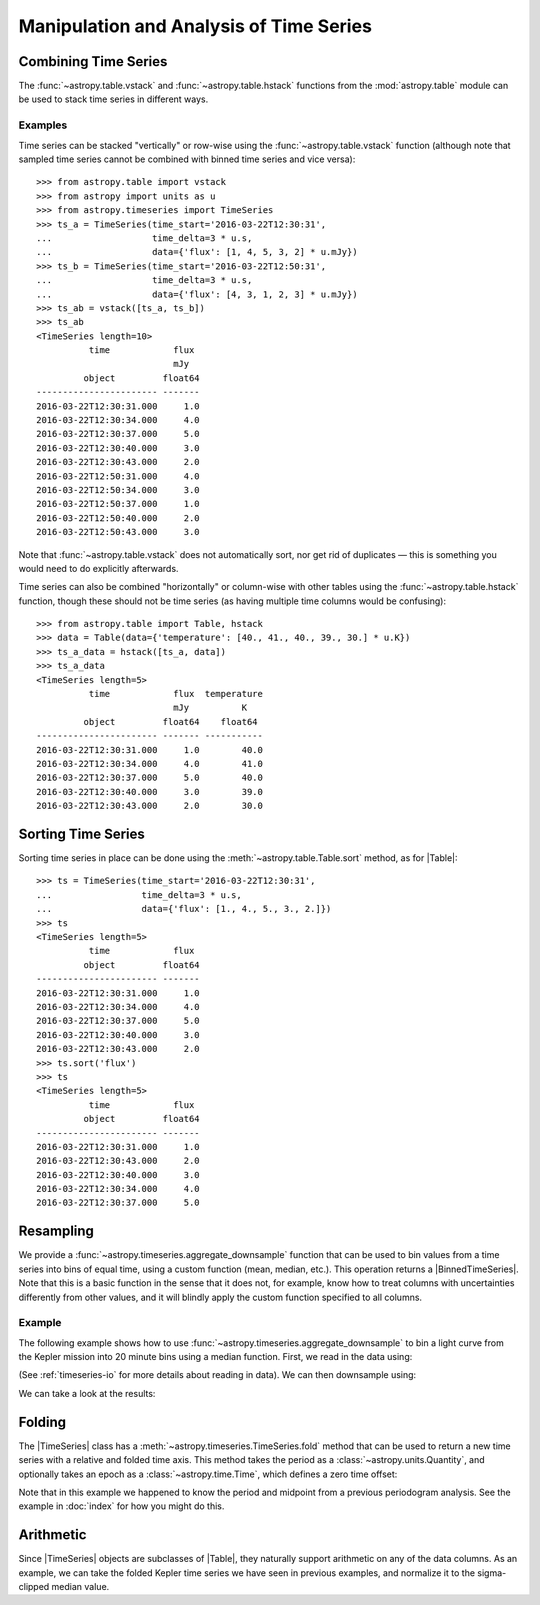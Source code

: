 .. _timeseries-analysis:

Manipulation and Analysis of Time Series
****************************************

.. |Table| replace:: :class:`~astropy.table.Table`
.. |TimeSeries| replace:: :class:`~astropy.timeseries.TimeSeries`
.. |BinnedTimeSeries| replace:: :class:`~astropy.timeseries.BinnedTimeSeries`

Combining Time Series
=====================

The :func:`~astropy.table.vstack` and :func:`~astropy.table.hstack` functions
from the :mod:`astropy.table` module can be used to stack time series in
different ways.

Examples
--------

.. EXAMPLE START: Stacking Time Series Row-Wise Using table.vstack

Time series can be stacked "vertically" or row-wise using the
:func:`~astropy.table.vstack` function (although note that sampled time
series cannot be combined with binned time series and vice versa)::

    >>> from astropy.table import vstack
    >>> from astropy import units as u
    >>> from astropy.timeseries import TimeSeries
    >>> ts_a = TimeSeries(time_start='2016-03-22T12:30:31',
    ...                   time_delta=3 * u.s,
    ...                   data={'flux': [1, 4, 5, 3, 2] * u.mJy})
    >>> ts_b = TimeSeries(time_start='2016-03-22T12:50:31',
    ...                   time_delta=3 * u.s,
    ...                   data={'flux': [4, 3, 1, 2, 3] * u.mJy})
    >>> ts_ab = vstack([ts_a, ts_b])
    >>> ts_ab
    <TimeSeries length=10>
              time            flux
                              mJy
             object         float64
    ----------------------- -------
    2016-03-22T12:30:31.000     1.0
    2016-03-22T12:30:34.000     4.0
    2016-03-22T12:30:37.000     5.0
    2016-03-22T12:30:40.000     3.0
    2016-03-22T12:30:43.000     2.0
    2016-03-22T12:50:31.000     4.0
    2016-03-22T12:50:34.000     3.0
    2016-03-22T12:50:37.000     1.0
    2016-03-22T12:50:40.000     2.0
    2016-03-22T12:50:43.000     3.0

Note that :func:`~astropy.table.vstack` does not automatically sort, nor get rid
of duplicates — this is something you would need to do explicitly afterwards.

.. EXAMPLE END

.. EXAMPLE START: Stacking Time Series Column-Wise Using table.vstack

Time series can also be combined "horizontally" or column-wise with other tables
using the :func:`~astropy.table.hstack` function, though these should not be
time series (as having multiple time columns would be confusing)::

    >>> from astropy.table import Table, hstack
    >>> data = Table(data={'temperature': [40., 41., 40., 39., 30.] * u.K})
    >>> ts_a_data = hstack([ts_a, data])
    >>> ts_a_data
    <TimeSeries length=5>
              time            flux  temperature
                              mJy          K
             object         float64    float64
    ----------------------- ------- -----------
    2016-03-22T12:30:31.000     1.0        40.0
    2016-03-22T12:30:34.000     4.0        41.0
    2016-03-22T12:30:37.000     5.0        40.0
    2016-03-22T12:30:40.000     3.0        39.0
    2016-03-22T12:30:43.000     2.0        30.0

.. EXAMPLE END

Sorting Time Series
===================

.. EXAMPLE START: Sorting Time Series

Sorting time series in place can be done using the
:meth:`~astropy.table.Table.sort` method, as for |Table|::

    >>> ts = TimeSeries(time_start='2016-03-22T12:30:31',
    ...                 time_delta=3 * u.s,
    ...                 data={'flux': [1., 4., 5., 3., 2.]})
    >>> ts
    <TimeSeries length=5>
              time            flux
             object         float64
    ----------------------- -------
    2016-03-22T12:30:31.000     1.0
    2016-03-22T12:30:34.000     4.0
    2016-03-22T12:30:37.000     5.0
    2016-03-22T12:30:40.000     3.0
    2016-03-22T12:30:43.000     2.0
    >>> ts.sort('flux')
    >>> ts
    <TimeSeries length=5>
              time            flux
             object         float64
    ----------------------- -------
    2016-03-22T12:30:31.000     1.0
    2016-03-22T12:30:43.000     2.0
    2016-03-22T12:30:40.000     3.0
    2016-03-22T12:30:34.000     4.0
    2016-03-22T12:30:37.000     5.0

.. EXAMPLE END

Resampling
==========

We provide a :func:`~astropy.timeseries.aggregate_downsample` function
that can be used to bin values from a time series into bins of equal time, using
a custom function (mean, median, etc.). This operation returns a
|BinnedTimeSeries|. Note that this is a basic function in the sense that it
does not, for example, know how to treat columns with uncertainties differently
from other values, and it will blindly apply the custom function specified to
all columns.

Example
-------

.. EXAMPLE START: Creating a BinnedTimeSeries

The following example shows how to use
:func:`~astropy.timeseries.aggregate_downsample` to bin a light curve from the
Kepler mission into 20 minute bins using a median function. First, we read in
the data using:

.. plot::
   :include-source:
   :context: reset
   :nofigs:

    from astropy.timeseries import TimeSeries
    from astropy.utils.data import get_pkg_data_filename
    example_data = get_pkg_data_filename('timeseries/kplr010666592-2009131110544_slc.fits')
    kepler = TimeSeries.read(example_data, format='kepler.fits')

(See :ref:`timeseries-io` for more details about reading in data). We can then
downsample using:

.. plot::
   :context:
   :nofigs:

   import warnings
   warnings.filterwarnings('ignore', message='All-NaN slice encountered')

.. plot::
   :include-source:
   :context:
   :nofigs:

    import numpy as np
    from astropy import units as u
    from astropy.timeseries import aggregate_downsample
    kepler_binned = aggregate_downsample(kepler, time_bin_size=20 * u.min, aggregate_func=np.nanmedian)

We can take a look at the results:

.. plot::
   :include-source:
   :context:

    import matplotlib.pyplot as plt
    plt.plot(kepler.time.jd, kepler['sap_flux'], 'k.', markersize=1)
    plt.plot(kepler_binned.time_bin_start.jd, kepler_binned['sap_flux'], 'r-', drawstyle='steps-pre')
    plt.xlabel('Julian Date')
    plt.ylabel('SAP Flux (e-/s)')

.. EXAMPLE END

Folding
=======

.. EXAMPLE START: Phase Folding a Time Series

The |TimeSeries| class has a
:meth:`~astropy.timeseries.TimeSeries.fold` method that can be used to
return a new time series with a relative and folded time axis. This method
takes the period as a :class:`~astropy.units.Quantity`, and optionally takes
an epoch as a :class:`~astropy.time.Time`, which defines a zero time offset:

.. plot::
   :context: reset
   :nofigs:

   import numpy as np
   from astropy import units as u
   import matplotlib.pyplot as plt
   from astropy.timeseries import TimeSeries
   from astropy.utils.data import get_pkg_data_filename

   example_data = get_pkg_data_filename('timeseries/kplr010666592-2009131110544_slc.fits')
   kepler = TimeSeries.read(example_data, format='kepler.fits')

.. plot::
   :include-source:
   :context:

    kepler_folded = kepler.fold(period=2.2 * u.day, epoch_time='2009-05-02T20:53:40')

    plt.plot(kepler_folded.time.jd, kepler_folded['sap_flux'], 'k.', markersize=1)
    plt.xlabel('Time from midpoint epoch (days)')
    plt.ylabel('SAP Flux (e-/s)')

Note that in this example we happened to know the period and midpoint from a
previous periodogram analysis. See the example in :doc:`index` for how you
might do this.

.. EXAMPLE END

Arithmetic
==========

.. EXAMPLE START: Arithmetic with Time Series

Since |TimeSeries| objects are subclasses of |Table|, they naturally support
arithmetic on any of the data columns. As an example, we can take the folded
Kepler time series we have seen in previous examples, and normalize it to the
sigma-clipped median value.

.. plot::
   :context: reset
   :nofigs:

   import numpy as np
   from astropy import units as u
   import matplotlib.pyplot as plt
   from astropy.timeseries import TimeSeries
   from astropy.utils.data import get_pkg_data_filename

   example_data = get_pkg_data_filename('timeseries/kplr010666592-2009131110544_slc.fits')
   kepler = TimeSeries.read(example_data, format='kepler.fits')
   kepler_folded = kepler.fold(period=2.2 * u.day, epoch_time='2009-05-02T20:53:40')

.. plot::
   :context:
   :nofigs:

   import warnings
   warnings.filterwarnings('ignore', message='Input data contains invalid values')

.. plot::
   :include-source:
   :context:

    from astropy.stats import sigma_clipped_stats

    mean, median, stddev = sigma_clipped_stats(kepler_folded['sap_flux'])

    kepler_folded['sap_flux_norm'] = kepler_folded['sap_flux'] / median

    plt.plot(kepler_folded.time.jd, kepler_folded['sap_flux_norm'], 'k.', markersize=1)
    plt.xlabel('Time from midpoint epoch (days)')
    plt.ylabel('Normalized flux')

.. EXAMPLE END
